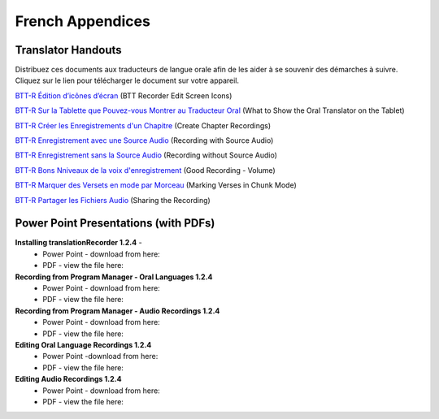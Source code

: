 French Appendices
=====

Translator Handouts
-----
Distribuez  ces documents aux traducteurs de langue orale afin de les aider à se souvenir des démarches à suivre. 
Cliquez sur le lien pour télécharger le document sur votre appareil.

`BTT-R Édition d’icônes d’écran <https://github.com/WycliffeAssociates/btt-recorder-docs/raw/master/french_files/BTT-R_%C3%89dition_d%E2%80%99ic%C3%B4nes_d%E2%80%99%C3%A9cran.pdf>`_ (BTT Recorder Edit Screen Icons)

`BTT-R Sur la Tablette que Pouvez-vous Montrer au Traducteur Oral <https://github.com/WycliffeAssociates/btt-recorder-docs/raw/master/french_files/BTT-R_Sur_la_tablette_que_pouvez-vous_montrer_au_traducteur_%20oral.pdf>`_ (What to Show the Oral Translator on the Tablet)

`BTT-R Créer les Enregistrements d'un Chapitre <https://github.com/WycliffeAssociates/btt-recorder-docs/raw/master/french_files/BTT-R_Cr%C3%A9er_les_enregistrements_d'un_chapitre.pdf>`_ (Create Chapter Recordings)

`BTT-R Enregistrement avec une Source Audio <https://github.com/WycliffeAssociates/btt-recorder-docs/raw/master/french_files/BTT-R_Enregistrement_avec_une_source_audio.pdf>`_ (Recording with Source Audio)

`BTT-R Enregistrement sans la Source Audio <https://github.com/WycliffeAssociates/btt-recorder-docs/raw/master/french_files/BTT-R_Enregistrement_sans_la_source_Audio.pdf>`_ (Recording without Source Audio)

`BTT-R Bons Nniveaux de la voix d'enregistrement <https://github.com/WycliffeAssociates/btt-recorder-docs/raw/master/french_files/BTT-R_Bons_niveaux_de_la_voix_d'enregistrement.pdf>`_ (Good Recording - Volume)

`BTT-R Marquer des Versets en mode par Morceau <https://github.com/WycliffeAssociates/btt-recorder-docs/raw/master/french_files/BTT-R_Marquer_des_versets_en_mode_par_morceau.pdf>`_ (Marking Verses in Chunk Mode)

`BTT-R Partager les Fichiers Audio <https://github.com/WycliffeAssociates/btt-recorder-docs/raw/master/french_files/BTT-R_Partager_les_fichiers_audio.pdf>`_ (Sharing the Recording)


Power Point Presentations (with PDFs)
----

**Installing translationRecorder 1.2.4** - 
 * Power Point - download from here:  
 * PDF - view the file here: 

**Recording from Program Manager - Oral Languages 1.2.4**
 * Power Point - download from here: 
 * PDF - view the file here: 
 
**Recording from Program Manager - Audio Recordings 1.2.4**
 * Power Point - download from here: 
 * PDF - view the file here: 
  
**Editing Oral Language Recordings 1.2.4**
 * Power Point -download from here: 
 * PDF - view the file here: 

**Editing Audio Recordings 1.2.4** 
 * Power Point - download from here: 
 * PDF - view the file here: 

